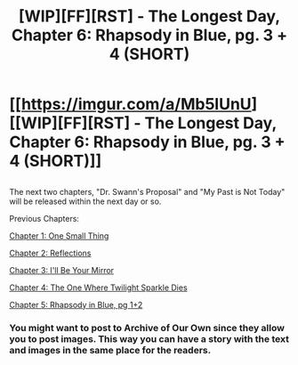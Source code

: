 #+TITLE: [WIP][FF][RST] - The Longest Day, Chapter 6: Rhapsody in Blue, pg. 3 + 4 (SHORT)

* [[https://imgur.com/a/Mb5lUnU][[WIP][FF][RST] - The Longest Day, Chapter 6: Rhapsody in Blue, pg. 3 + 4 (SHORT)]]
:PROPERTIES:
:Author: NanashiSaito
:Score: 3
:DateUnix: 1536324816.0
:DateShort: 2018-Sep-07
:END:

** [[https://i.imgur.com/ENIemPM.jpg]]

[[https://i.imgur.com/WKqtn1Z.jpg]]

The next two chapters, "Dr. Swann's Proposal" and "My Past is Not Today" will be released within the next day or so.

Previous Chapters:

[[https://www.fanfiction.net/s/12825305/1/The-Longest-Day][Chapter 1: One Small Thing]]

[[https://www.fanfiction.net/s/12825305/2/The-Longest-Day][Chapter 2: Reflections]]

[[https://www.fanfiction.net/s/12825305/3/The-Longest-Day][Chapter 3: I'll Be Your Mirror]]

[[https://www.fanfiction.net/s/12825305/4/The-Longest-Day][Chapter 4: The One Where Twilight Sparkle Dies]]

[[https://www.reddit.com/r/HPMOR/comments/8wmkig/wipffrst_the_longest_day_chapter_5_rhapsody_in/][Chapter 5: Rhapsody in Blue, pg 1+2]]
:PROPERTIES:
:Author: NanashiSaito
:Score: 1
:DateUnix: 1536325166.0
:DateShort: 2018-Sep-07
:END:

*** You might want to post to Archive of Our Own since they allow you to post images. This way you can have a story with the text and images in the same place for the readers.
:PROPERTIES:
:Author: xamueljones
:Score: 3
:DateUnix: 1536339001.0
:DateShort: 2018-Sep-07
:END:
